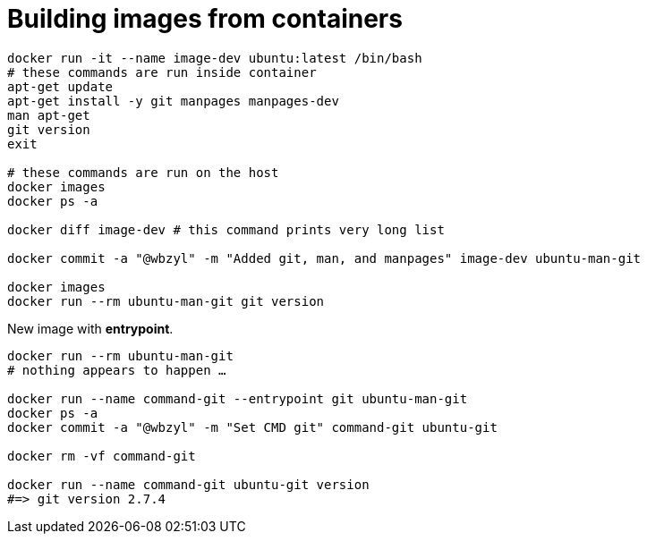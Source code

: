 # Building images from containers
:source-highlighter: pygments
:pygments-style: manni
:icons: font
:figure-caption!:

[source,bash]
----
docker run -it --name image-dev ubuntu:latest /bin/bash
# these commands are run inside container
apt-get update
apt-get install -y git manpages manpages-dev
man apt-get
git version
exit

# these commands are run on the host
docker images
docker ps -a

docker diff image-dev # this command prints very long list

docker commit -a "@wbzyl" -m "Added git, man, and manpages" image-dev ubuntu-man-git

docker images
docker run --rm ubuntu-man-git git version
----

New image with *entrypoint*.
[source,bash]
----
docker run --rm ubuntu-man-git
# nothing appears to happen …

docker run --name command-git --entrypoint git ubuntu-man-git
docker ps -a
docker commit -a "@wbzyl" -m "Set CMD git" command-git ubuntu-git

docker rm -vf command-git

docker run --name command-git ubuntu-git version
#=> git version 2.7.4
----
